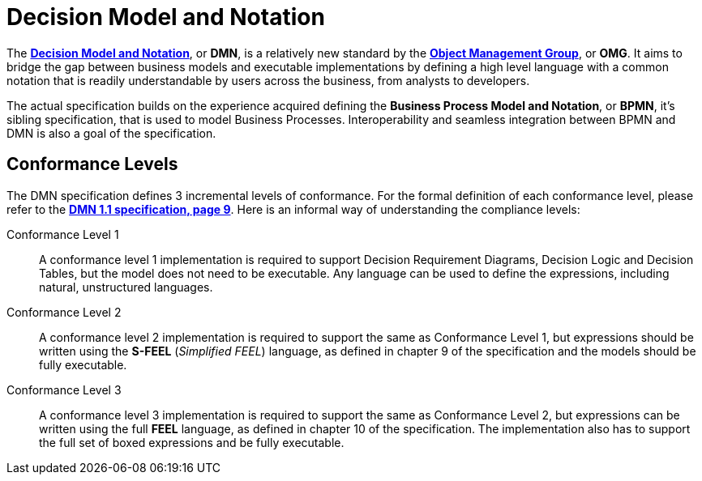 = Decision Model and Notation
:imagesdir: ..

The http://www.omg.org/spec/DMN/1.1[*Decision Model and Notation*], or *DMN*, is a relatively new standard by the http://www.omg.org/[*Object Management Group*], or *OMG*.
It aims to bridge the gap between business models and executable implementations by defining a high level language with a common notation that is readily understandable
by users across the business, from analysts to developers.

The actual specification builds on the experience acquired defining the *Business Process Model and Notation*, or *BPMN*, it's sibling specification, that is used to model
Business Processes. Interoperability and seamless integration between BPMN and DMN is also a goal of the specification.

== Conformance Levels

The DMN specification defines 3 incremental levels of conformance. For the formal definition of each conformance level, please refer to the
http://www.omg.org/spec/DMN/1.1[*DMN 1.1 specification, page 9*]. Here is an informal way of understanding the compliance levels:

Conformance Level 1::
A conformance level 1 implementation is required to support Decision Requirement Diagrams, Decision Logic and Decision Tables, but the model does not need to be executable.
Any language can be used to define the expressions, including natural, unstructured languages.

Conformance Level 2::
A conformance level 2 implementation is required to support the same as Conformance Level 1, but expressions should be written using the *S-FEEL* (_Simplified FEEL_) language,
as defined in chapter 9 of the specification and the models should be fully executable.

Conformance Level 3::
A conformance level 3 implementation is required to support the same as Conformance Level 2, but expressions can be written using the full *FEEL* language, as defined in chapter
10 of the specification. The implementation also has to support the full set of boxed expressions and be fully executable.

